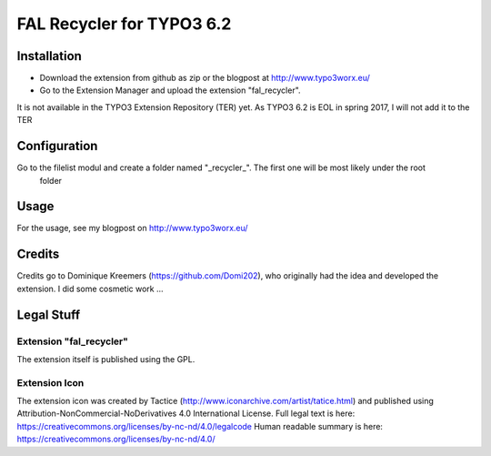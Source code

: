 .. ==================================================
.. FOR YOUR INFORMATION
.. --------------------------------------------------
.. -*- coding: utf-8 -*- with BOM.

.. _start:

=============================================================
FAL Recycler for TYPO3 6.2
=============================================================

.. only:: html

	:Classification:
    		backend

    	:Version:
    		|release|

	:Language:
    		en

    	:Keywords:
    		fal

    	:Copyright:
    		2016

    	:Author:
    		Marcus Schwemer

    	:License:
    		This document is published under the Open Content License
    		available from http://www.opencontent.org/opl.shtml

	:Rendered:
    		|today|

	The content of this document is related to TYPO3,
	a GNU/GPL CMS/Framework available from `www.typo3.org <http://www.typo3.org/>`_.


Installation
============

* Download the extension from github as zip or the blogpost at http://www.typo3worx.eu/
* Go to the Extension Manager and upload the extension "fal_recycler".

It is not available in the TYPO3 Extension Repository (TER) yet. As TYPO3 6.2 is EOL in spring 2017, I will not add it
to the TER

Configuration
=============

Go to the filelist modul and create a folder named "_recycler_". The first one will be most likely under the root
 folder

Usage
=====

For the usage, see my blogpost on http://www.typo3worx.eu/

Credits
=======

Credits go to Dominique Kreemers (https://github.com/Domi202), who originally had the idea and  developed the extension.
I did some cosmetic work ...


Legal Stuff
===========

Extension "fal_recycler"
~~~~~~~~~~~~~~~~~~~~~~~~

The extension itself is published using the GPL.

Extension Icon
~~~~~~~~~~~~~~

The extension icon was created by Tactice (http://www.iconarchive.com/artist/tatice.html) and published using
Attribution-NonCommercial-NoDerivatives 4.0 International License.
Full legal text is here: https://creativecommons.org/licenses/by-nc-nd/4.0/legalcode
Human readable summary is here: https://creativecommons.org/licenses/by-nc-nd/4.0/

